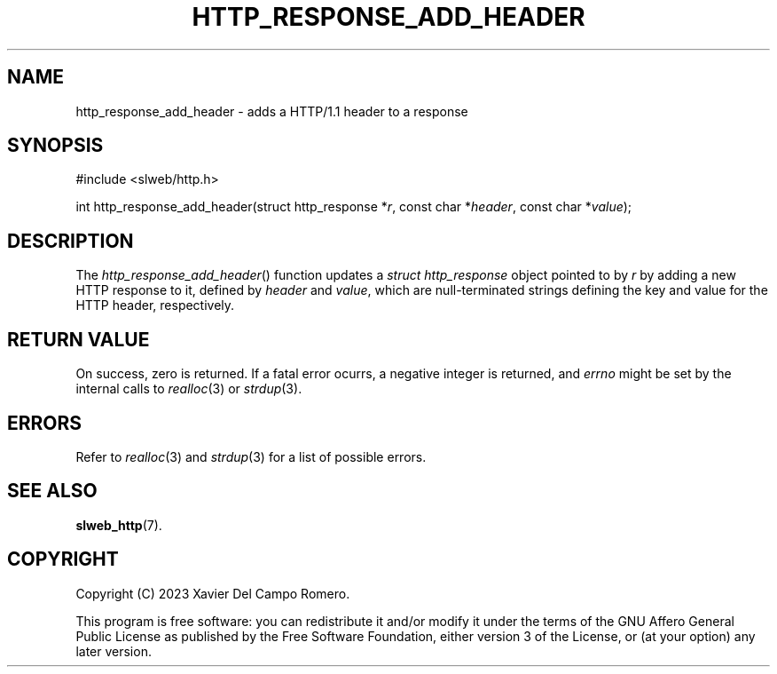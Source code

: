 .TH HTTP_RESPONSE_ADD_HEADER 3 2023-09-07 0.1.0 "slweb Library Reference"

.SH NAME
http_response_add_header \- adds a HTTP/1.1 header to a response

.SH SYNOPSIS
.LP
.nf
#include <slweb/http.h>
.P
int http_response_add_header(struct http_response *\fIr\fP, const char *\fIheader\fP, const char *\fIvalue\fP);
.fi

.SH DESCRIPTION
The
.IR http_response_add_header ()
function updates a
.I "struct http_response"
object pointed to by
.IR r
by adding a new HTTP response to it, defined by
.I header
and
.IR value ,
which are null-terminated strings defining the key
and value for the HTTP header, respectively.

.SH RETURN VALUE
On success, zero is returned. If a fatal error ocurrs, a negative
integer is returned, and
.I errno
might be set by the internal calls to
.IR realloc (3)
or
.IR strdup (3).

.SH ERRORS
Refer to
.IR realloc (3)
and
.IR strdup (3)
for a list of possible errors.

.SH SEE ALSO
.BR slweb_http (7).

.SH COPYRIGHT
Copyright (C) 2023 Xavier Del Campo Romero.
.P
This program is free software: you can redistribute it and/or modify
it under the terms of the GNU Affero General Public License as published by
the Free Software Foundation, either version 3 of the License, or
(at your option) any later version.
